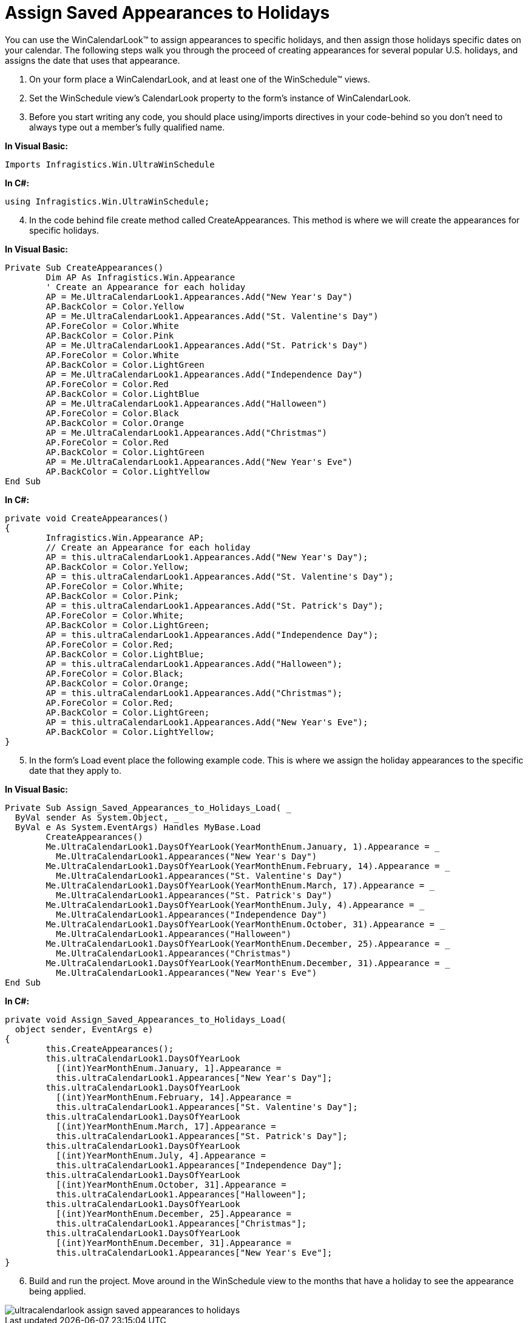 ﻿////

|metadata|
{
    "name": "wincalendarlook-assign-saved-appearances-to-holidays",
    "controlName": ["WinCalendarLook"],
    "tags": ["Scheduling","Styling"],
    "guid": "{9EF30B7D-0F16-4FD6-9D94-4ED2690CDB0A}",  
    "buildFlags": [],
    "createdOn": "2005-07-07T00:00:00Z"
}
|metadata|
////

= Assign Saved Appearances to Holidays

You can use the WinCalendarLook™ to assign appearances to specific holidays, and then assign those holidays specific dates on your calendar. The following steps walk you through the proceed of creating appearances for several popular U.S. holidays, and assigns the date that uses that appearance.

[start=1]
. On your form place a WinCalendarLook, and at least one of the WinSchedule™ views.
[start=2]
. Set the WinSchedule view's CalendarLook property to the form's instance of WinCalendarLook.
[start=3]
. Before you start writing any code, you should place using/imports directives in your code-behind so you don't need to always type out a member's fully qualified name.

*In Visual Basic:*

----
Imports Infragistics.Win.UltraWinSchedule
----

*In C#:*

----
using Infragistics.Win.UltraWinSchedule;
----

[start=4]
. In the code behind file create method called CreateAppearances. This method is where we will create the appearances for specific holidays.

*In Visual Basic:*

----
Private Sub CreateAppearances()
	Dim AP As Infragistics.Win.Appearance
	' Create an Appearance for each holiday
	AP = Me.UltraCalendarLook1.Appearances.Add("New Year's Day")
	AP.BackColor = Color.Yellow
	AP = Me.UltraCalendarLook1.Appearances.Add("St. Valentine's Day")
	AP.ForeColor = Color.White
	AP.BackColor = Color.Pink
	AP = Me.UltraCalendarLook1.Appearances.Add("St. Patrick's Day")
	AP.ForeColor = Color.White
	AP.BackColor = Color.LightGreen
	AP = Me.UltraCalendarLook1.Appearances.Add("Independence Day")
	AP.ForeColor = Color.Red
	AP.BackColor = Color.LightBlue
	AP = Me.UltraCalendarLook1.Appearances.Add("Halloween")
	AP.ForeColor = Color.Black
	AP.BackColor = Color.Orange
	AP = Me.UltraCalendarLook1.Appearances.Add("Christmas")
	AP.ForeColor = Color.Red
	AP.BackColor = Color.LightGreen
	AP = Me.UltraCalendarLook1.Appearances.Add("New Year's Eve")
	AP.BackColor = Color.LightYellow
End Sub
----

*In C#:*

----
private void CreateAppearances()
{
	Infragistics.Win.Appearance AP;
	// Create an Appearance for each holiday
	AP = this.ultraCalendarLook1.Appearances.Add("New Year's Day");
	AP.BackColor = Color.Yellow;
	AP = this.ultraCalendarLook1.Appearances.Add("St. Valentine's Day");
	AP.ForeColor = Color.White;
	AP.BackColor = Color.Pink;
	AP = this.ultraCalendarLook1.Appearances.Add("St. Patrick's Day");
	AP.ForeColor = Color.White;
	AP.BackColor = Color.LightGreen;
	AP = this.ultraCalendarLook1.Appearances.Add("Independence Day");
	AP.ForeColor = Color.Red;
	AP.BackColor = Color.LightBlue;
	AP = this.ultraCalendarLook1.Appearances.Add("Halloween");
	AP.ForeColor = Color.Black;
	AP.BackColor = Color.Orange;
	AP = this.ultraCalendarLook1.Appearances.Add("Christmas");
	AP.ForeColor = Color.Red;
	AP.BackColor = Color.LightGreen;
	AP = this.ultraCalendarLook1.Appearances.Add("New Year's Eve");
	AP.BackColor = Color.LightYellow;
}
----

[start=5]
. In the form's Load event place the following example code. This is where we assign the holiday appearances to the specific date that they apply to.

*In Visual Basic:*

----
Private Sub Assign_Saved_Appearances_to_Holidays_Load( _
  ByVal sender As System.Object, _
  ByVal e As System.EventArgs) Handles MyBase.Load
	CreateAppearances()
	Me.UltraCalendarLook1.DaysOfYearLook(YearMonthEnum.January, 1).Appearance = _
	  Me.UltraCalendarLook1.Appearances("New Year's Day")
	Me.UltraCalendarLook1.DaysOfYearLook(YearMonthEnum.February, 14).Appearance = _
	  Me.UltraCalendarLook1.Appearances("St. Valentine's Day")
	Me.UltraCalendarLook1.DaysOfYearLook(YearMonthEnum.March, 17).Appearance = _
	  Me.UltraCalendarLook1.Appearances("St. Patrick's Day")
	Me.UltraCalendarLook1.DaysOfYearLook(YearMonthEnum.July, 4).Appearance = _
	  Me.UltraCalendarLook1.Appearances("Independence Day")
	Me.UltraCalendarLook1.DaysOfYearLook(YearMonthEnum.October, 31).Appearance = _
	  Me.UltraCalendarLook1.Appearances("Halloween")
	Me.UltraCalendarLook1.DaysOfYearLook(YearMonthEnum.December, 25).Appearance = _
	  Me.UltraCalendarLook1.Appearances("Christmas")
	Me.UltraCalendarLook1.DaysOfYearLook(YearMonthEnum.December, 31).Appearance = _
	  Me.UltraCalendarLook1.Appearances("New Year's Eve")
End Sub
----

*In C#:*

----
private void Assign_Saved_Appearances_to_Holidays_Load( 
  object sender, EventArgs e)
{
	this.CreateAppearances();
	this.ultraCalendarLook1.DaysOfYearLook
	  [(int)YearMonthEnum.January, 1].Appearance =
	  this.ultraCalendarLook1.Appearances["New Year's Day"];
	this.ultraCalendarLook1.DaysOfYearLook
	  [(int)YearMonthEnum.February, 14].Appearance =
	  this.ultraCalendarLook1.Appearances["St. Valentine's Day"];
	this.ultraCalendarLook1.DaysOfYearLook
	  [(int)YearMonthEnum.March, 17].Appearance =
	  this.ultraCalendarLook1.Appearances["St. Patrick's Day"];
	this.ultraCalendarLook1.DaysOfYearLook
	  [(int)YearMonthEnum.July, 4].Appearance =
	  this.ultraCalendarLook1.Appearances["Independence Day"];
	this.ultraCalendarLook1.DaysOfYearLook
	  [(int)YearMonthEnum.October, 31].Appearance =
	  this.ultraCalendarLook1.Appearances["Halloween"];
	this.ultraCalendarLook1.DaysOfYearLook
	  [(int)YearMonthEnum.December, 25].Appearance =
	  this.ultraCalendarLook1.Appearances["Christmas"];
	this.ultraCalendarLook1.DaysOfYearLook
	  [(int)YearMonthEnum.December, 31].Appearance =
	  this.ultraCalendarLook1.Appearances["New Year's Eve"];
}
----

[start=6]
. Build and run the project. Move around in the WinSchedule view to the months that have a holiday to see the appearance being applied.

image::images/WinCalendarLook_Assign_Saved_Appearances_to_Holidays_01.png[ultracalendarlook assign saved appearances to holidays]